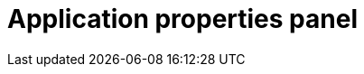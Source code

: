 = Application properties panel
//reference information for last vertical panel from the left on designer page
//TODO Leonie: fill topic